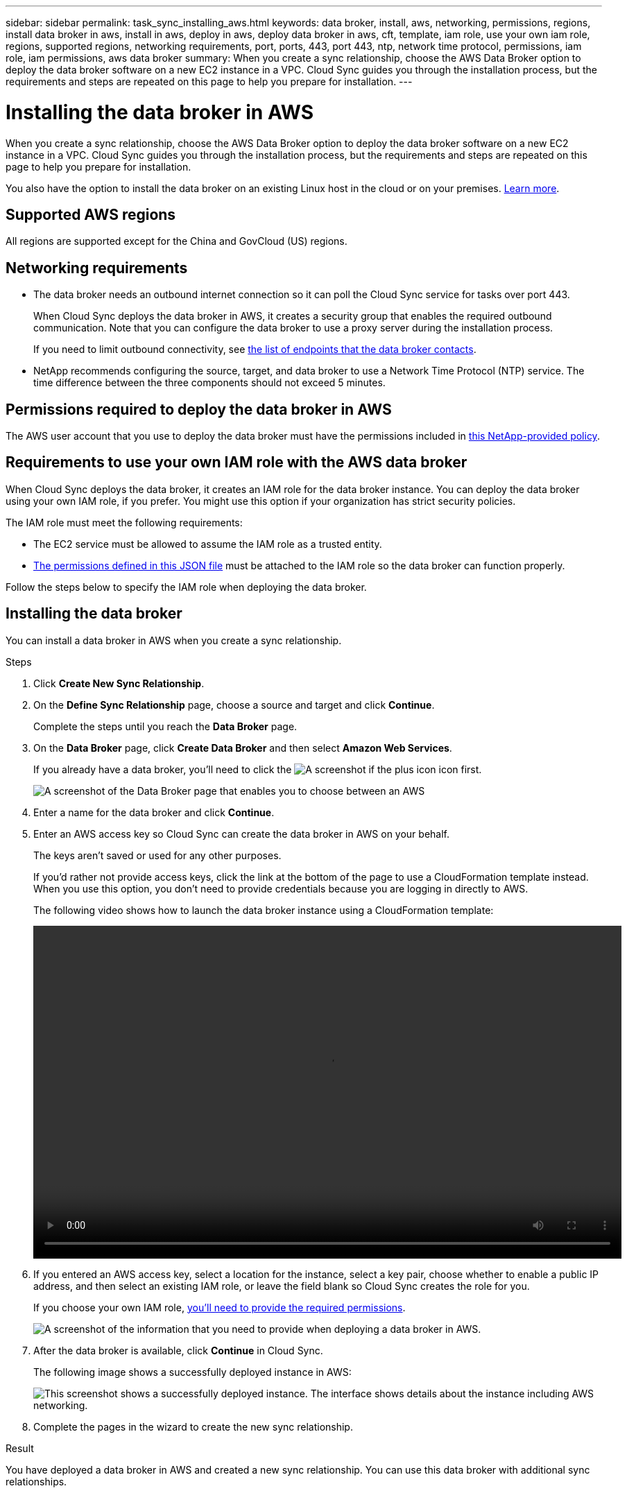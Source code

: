 ---
sidebar: sidebar
permalink: task_sync_installing_aws.html
keywords: data broker, install, aws, networking, permissions, regions, install data broker in aws, install in aws, deploy in aws, deploy data broker in aws, cft, template, iam role, use your own iam role, regions, supported regions, networking requirements, port, ports, 443, port 443, ntp, network time protocol, permissions, iam role, iam permissions, aws data broker
summary: When you create a sync relationship, choose the AWS Data Broker option to deploy the data broker software on a new EC2 instance in a VPC. Cloud Sync guides you through the installation process, but the requirements and steps are repeated on this page to help you prepare for installation.
---

= Installing the data broker in AWS
:hardbreaks:
:nofooter:
:icons: font
:linkattrs:
:imagesdir: ./media/

[.lead]
When you create a sync relationship, choose the AWS Data Broker option to deploy the data broker software on a new EC2 instance in a VPC. Cloud Sync guides you through the installation process, but the requirements and steps are repeated on this page to help you prepare for installation.

You also have the option to install the data broker on an existing Linux host in the cloud or on your premises. link:task_installing_linux.html[Learn more].

== Supported AWS regions

All regions are supported except for the China and GovCloud (US) regions.

== Networking requirements

* The data broker needs an outbound internet connection so it can poll the Cloud Sync service for tasks over port 443.
+
When Cloud Sync deploys the data broker in AWS, it creates a security group that enables the required outbound communication. Note that you can configure the data broker to use a proxy server during the installation process.
+
If you need to limit outbound connectivity, see link:reference_endpoints.html[the list of endpoints that the data broker contacts].

* NetApp recommends configuring the source, target, and data broker to use a Network Time Protocol (NTP) service. The time difference between the three components should not exceed 5 minutes.

== Permissions required to deploy the data broker in AWS

The AWS user account that you use to deploy the data broker must have the permissions included in https://s3.amazonaws.com/metadata.datafabric.io/docs/aws_iam_policy.json[this NetApp-provided policy^].

== [[iam]]Requirements to use your own IAM role with the AWS data broker

When Cloud Sync deploys the data broker, it creates an IAM role for the data broker instance. You can deploy the data broker using your own IAM role, if you prefer. You might use this option if your organization has strict security policies.

The IAM role must meet the following requirements:

* The EC2 service must be allowed to assume the IAM role as a trusted entity.
* link:media/aws_iam_policy_data_broker.json[The permissions defined in this JSON file^] must be attached to the IAM role so the data broker can function properly.

Follow the steps below to specify the IAM role when deploying the data broker.

== Installing the data broker

You can install a data broker in AWS when you create a sync relationship.

.Steps

. Click *Create New Sync Relationship*.

. On the *Define Sync Relationship* page, choose a source and target and click *Continue*.
+
Complete the steps until you reach the *Data Broker* page.

. On the *Data Broker* page, click *Create Data Broker* and then select *Amazon Web Services*.
+
If you already have a data broker, you'll need to click the image:screenshot_plus_icon.gif[A screenshot if the plus icon] icon first.
+
image:screenshot_create_data_broker.gif[A screenshot of the Data Broker page that enables you to choose between an AWS, Azure, GCP, and On-Prem data broker.]

. Enter a name for the data broker and click *Continue*.

. Enter an AWS access key so Cloud Sync can create the data broker in AWS on your behalf.
+
The keys aren't saved or used for any other purposes.
+
If you'd rather not provide access keys, click the link at the bottom of the page to use a CloudFormation template instead. When you use this option, you don't need to provide credentials because you are logging in directly to AWS.
+
[[cft]]The following video shows how to launch the data broker instance using a CloudFormation template:
+
video::video_cloud_sync.mp4[width=848, height=480]

. If you entered an AWS access key, select a location for the instance, select a key pair, choose whether to enable a public IP address, and then select an existing IAM role, or leave the field blank so Cloud Sync creates the role for you.
+
If you choose your own IAM role, <<iam,you'll need to provide the required permissions>>.
+
image:screenshot_aws_data_broker.gif[A screenshot of the information that you need to provide when deploying a data broker in AWS.]

. After the data broker is available, click *Continue* in Cloud Sync.
+
The following image shows a successfully deployed instance in AWS:
+
image:screenshot_created_instance.gif[This screenshot shows a successfully deployed instance. The interface shows details about the instance including AWS networking.]

. Complete the pages in the wizard to create the new sync relationship.

.Result

You have deployed a data broker in AWS and created a new sync relationship. You can use this data broker with additional sync relationships.

